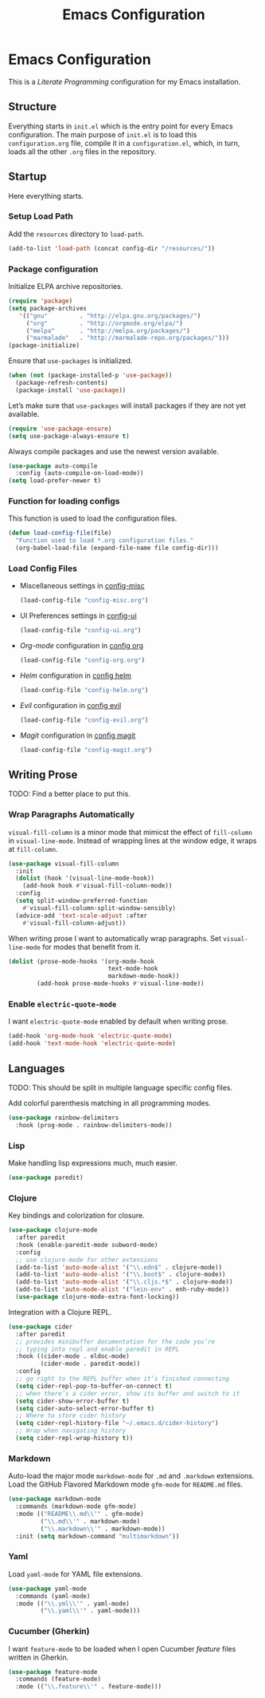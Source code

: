 #+TITLE: Emacs Configuration
#+OPTIONS: toc:2 num:nil ^:nil

* Emacs Configuration
This is a /Literate Programming/ configuration for my Emacs installation.

** Structure
Everything starts in ~init.el~ which is the entry point for every Emacs configuration. The main purpose of ~init.el~ is to load this ~configuration.org~ file, compile it in a ~configuration.el~, which, in turn, loads all the other ~.org~ files in the repository.

** Startup
Here everything starts.

*** Setup Load Path
Add the =resources= directory to =load-path=.
#+BEGIN_SRC emacs-lisp
(add-to-list 'load-path (concat config-dir "/resources/"))
#+END_SRC

*** Package configuration
Initialize ELPA archive repositories.
#+BEGIN_SRC emacs-lisp
(require 'package)
(setq package-archives
   '(("gnu"         . "http://elpa.gnu.org/packages/")
     ("org"         . "http://orgmode.org/elpa/")
     ("melpa"       . "http://melpa.org/packages/")
     ("marmalade"   . "http://marmalade-repo.org/packages/")))
(package-initialize)
#+END_SRC

Ensure that ~use-packages~ is initialized.
#+BEGIN_SRC emacs-lisp
(when (not (package-installed-p 'use-package))
  (package-refresh-contents)
  (package-install 'use-package))
#+END_SRC

Let’s make sure that =use-packages= will install packages if they are not yet available.
#+BEGIN_SRC emacs-lisp
(require 'use-package-ensure)
(setq use-package-always-ensure t)
#+END_SRC

Always compile packages and use the newest version available.
#+BEGIN_SRC emacs-lisp
(use-package auto-compile
  :config (auto-compile-on-load-mode))
(setq load-prefer-newer t)
#+END_SRC

*** Function for loading configs
This function is used to load the configuration files.
#+BEGIN_SRC emacs-lisp
(defun load-config-file(file)
  "Function used to load *.org configuration files."
  (org-babel-load-file (expand-file-name file config-dir)))
#+END_SRC

*** Load Config Files
- Miscellaneous settings in [[file:config-misc.org][config-misc]]
  #+BEGIN_SRC emacs-lisp
  (load-config-file "config-misc.org")
  #+END_SRC
- UI Preferences settings in [[file:config-ui.org][config-ui]]
  #+BEGIN_SRC emacs-lisp
  (load-config-file "config-ui.org")
  #+END_SRC
- /Org-mode/ configuration in [[file:config-org.org][config org]]
  #+BEGIN_SRC emacs-lisp
  (load-config-file "config-org.org")
  #+END_SRC
- /Helm/ configuration in [[file:config-helm.org][config helm]]
  #+BEGIN_SRC emacs-lisp
  (load-config-file "config-helm.org")
  #+END_SRC
- /Evil/ configuration in [[file:config-evil.org][config evil]]
  #+BEGIN_SRC emacs-lisp
  (load-config-file "config-evil.org")
  #+END_SRC
- /Magit/ configuration in [[file:config-magit.org][config magit]]
  #+BEGIN_SRC emacs-lisp
  (load-config-file "config-magit.org")
  #+END_SRC

** Writing Prose
TODO: Find a better place to put this.
*** Wrap Paragraphs Automatically
~visual-fill-column~ is a minor mode that mimicst the effect of ~fill-column~ in ~visual-line-mode~. Instead of wrapping lines at the window edge, it wraps at ~fill-column~.

#+BEGIN_SRC emacs-lisp
(use-package visual-fill-column
  :init
  (dolist (hook '(visual-line-mode-hook))
    (add-hook hook #'visual-fill-column-mode))
  :config
  (setq split-window-preferred-function
    #'visual-fill-column-split-window-sensibly)
  (advice-add 'text-scale-adjust :after
    #'visual-fill-column-adjust))
#+END_SRC

When writing prose I want to automatically wrap paragraphs. Set ~visual-line-mode~ for modes that benefit from it.

#+BEGIN_SRC emacs-lisp
(dolist (prose-mode-hooks '(org-mode-hook
                            text-mode-hook
                            markdown-mode-hook))
        (add-hook prose-mode-hooks #'visual-line-mode))
#+END_SRC

*** Enable =electric-quote-mode=
I want =electric-quote-mode= enabled by default when writing prose.

#+BEGIN_SRC emacs-lisp
(add-hook 'org-mode-hook 'electric-quote-mode)
(add-hook 'text-mode-hook 'electric-quote-mode)
#+END_SRC

** Languages
TODO: This should be split in multiple language specific config files.

Add colorful parenthesis matching in all programming modes.

#+BEGIN_SRC emacs-lisp
(use-package rainbow-delimiters
  :hook (prog-mode . rainbow-delimiters-mode))
#+END_SRC

*** Lisp
Make handling lisp expressions much, much easier.

#+BEGIN_SRC emacs-lisp
(use-package paredit)
#+END_SRC

*** Clojure
Key bindings and colorization for closure.

#+BEGIN_SRC emacs-lisp
(use-package clojure-mode
  :after paredit
  :hook (enable-paredit-mode subword-mode)
  :config
  ;; use clojure-mode for other extensions
  (add-to-list 'auto-mode-alist '("\\.edn$" . clojure-mode))
  (add-to-list 'auto-mode-alist '("\\.boot$" . clojure-mode))
  (add-to-list 'auto-mode-alist '("\\.cljs.*$" . clojure-mode))
  (add-to-list 'auto-mode-alist '("lein-env" . enh-ruby-mode))
  (use-package clojure-mode-extra-font-locking))
#+END_SRC

Integration with a Clojure REPL.

#+BEGIN_SRC emacs-lisp
(use-package cider
  :after paredit
  ;; provides minibuffer documentation for the code you’re
  ;; typing into repl and enable paredit in REPL
  :hook ((cider-mode . eldoc-mode)
         (cider-mode . paredit-mode))
  :config
  ;; go right to the REPL buffer when it’s finished connecting
  (setq cider-repl-pop-to-buffer-on-connect t)
  ;; when there’s a cider error, show its buffer and switch to it
  (setq cider-show-error-buffer t)
  (setq cider-auto-select-error-buffer t)
  ;; Where to store cider history
  (setq cider-repl-history-file "~/.emacs.d/cider-history")
  ;; Wrap when navigating history
  (setq cider-repl-wrap-history t))
#+END_SRC
*** Markdown
Auto-load the major mode =markdown-mode= for =.md= and =.markdown=
extensions. Load the GitHub Flavored Markdown mode =gfm-mode= for =README.md= files.

#+BEGIN_SRC emacs-lisp
(use-package markdown-mode
  :commands (markdown-mode gfm-mode)
  :mode (("README\\.md\\'" . gfm-mode)
         ("\\.md\\'" . markdown-mode)
         ("\\.markdown\\'" . markdown-mode))
  :init (setq markdown-command "multimarkdown"))
#+END_SRC

*** Yaml
Load =yaml-mode= for YAML file extensions.

#+BEGIN_SRC emacs-lisp
(use-package yaml-mode
  :commands (yaml-mode)
  :mode (("\\.yml\\'" . yaml-mode)
         ("\\.yaml\\'" . yaml-mode)))
#+END_SRC

*** Cucumber (Gherkin)
I want ~feature-mode~ to be loaded when I open Cucumber /feature/
files written in Gherkin.

#+BEGIN_SRC emacs-lisp
(use-package feature-mode
  :commands (feature-mode)
  :mode (("\\.feature\\'" . feature-mode)))
#+END_SRC
